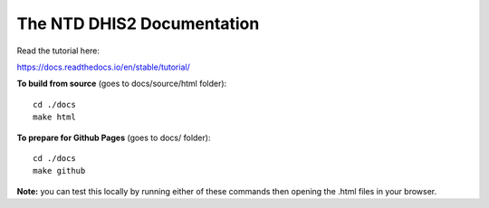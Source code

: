 The NTD DHIS2 Documentation
=======================================


Read the tutorial here:

https://docs.readthedocs.io/en/stable/tutorial/


**To build from source** (goes to docs/source/html folder)::

   cd ./docs
   make html



**To prepare for Github Pages** (goes to docs/ folder)::

   cd ./docs
   make github

**Note:** you can test this locally by running either of these commands then opening the .html files in your browser.